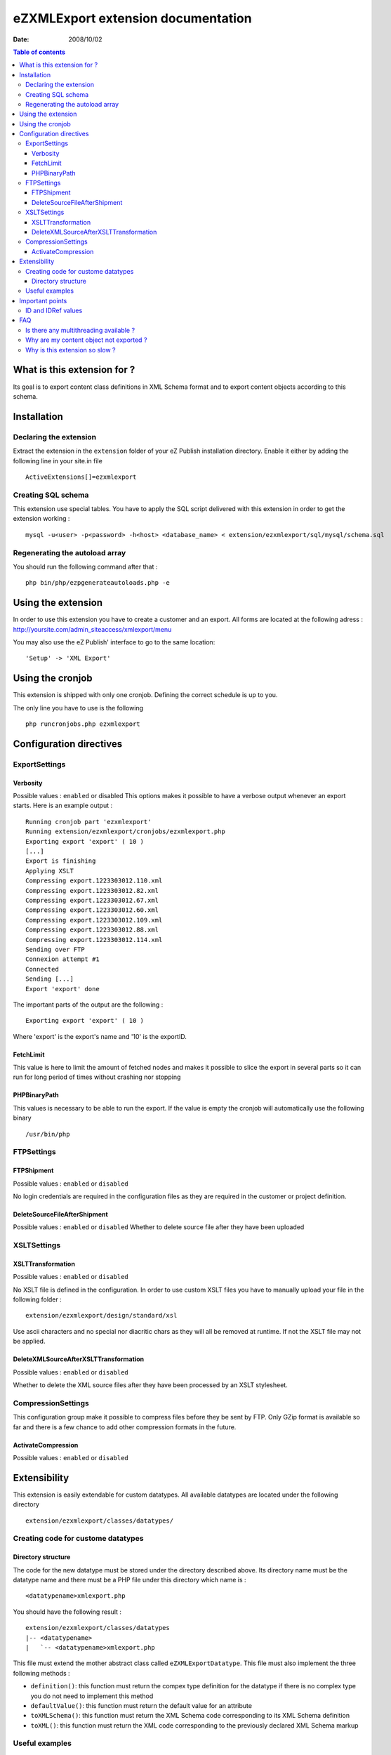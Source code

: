 .. -*- coding: utf-8 -*-

===================================
eZXMLExport extension documentation
===================================

:Date: 2008/10/02

.. contents:: Table of contents


What is this extension for ?
============================
Its goal is to export content class definitions in XML Schema format and to export
content objects according to this schema.

Installation
============

Declaring the extension
-----------------------
Extract the extension in the ``extension`` folder of your eZ Publish installation directory.
Enable it either by adding the following line in your site.in file

::

    ActiveExtensions[]=ezxmlexport

Creating SQL schema
-------------------
This extension use special tables.
You have to apply the SQL script delivered with this extension
in order to get the extension working :

::

    mysql -u<user> -p<password> -h<host> <database_name> < extension/ezxmlexport/sql/mysql/schema.sql

Regenerating the autoload array
-------------------------------
You should run the following command after that :

::

    php bin/php/ezpgenerateautoloads.php -e

Using the extension
===================

In order to use this extension you have to create a customer and
an export. All forms are located at the following adress :
http://yoursite.com/admin_siteaccess/xmlexport/menu

You may also use the eZ Publish' interface to go to the same location:

::

    'Setup' -> 'XML Export'

Using the cronjob
=================
This extension is shipped with only one cronjob.
Defining the correct schedule is up to you.

The only line you have to use is the following

::

    php runcronjobs.php ezxmlexport


Configuration directives
========================

ExportSettings
--------------

Verbosity
'''''''''
Possible values : ``enabled`` or disabled
This options makes it possible to have a verbose
output whenever an export starts. Here is an example output :

::

    Running cronjob part 'ezxmlexport'
    Running extension/ezxmlexport/cronjobs/ezxmlexport.php
    Exporting export 'export' ( 10 )
    [...]
    Export is finishing
    Applying XSLT
    Compressing export.1223303012.110.xml
    Compressing export.1223303012.82.xml
    Compressing export.1223303012.67.xml
    Compressing export.1223303012.60.xml
    Compressing export.1223303012.109.xml
    Compressing export.1223303012.88.xml
    Compressing export.1223303012.114.xml
    Sending over FTP
    Connexion attempt #1
    Connected
    Sending [...]
    Export 'export' done

The important parts of the output are the following :

::

    Exporting export 'export' ( 10 )

Where 'export' is the export's name and '10' is the exportID.

FetchLimit
''''''''''
This value is here to limit the amount of fetched nodes and makes it
possible to slice the export in several parts so it can run for long
period of times without crashing nor stopping

PHPBinaryPath
'''''''''''''
This values is necessary to be able to run the export.
If the value is empty the cronjob will automatically use
the following binary

::

    /usr/bin/php

FTPSettings
-----------

FTPShipment
'''''''''''
Possible values : ``enabled`` or ``disabled``

No login credentials are required in the configuration files as
they are required in the customer or project definition.

DeleteSourceFileAfterShipment
'''''''''''''''''''''''''''''
Possible values : ``enabled`` or ``disabled``
Whether to delete source file after they have been uploaded

XSLTSettings
------------

XSLTTransformation
''''''''''''''''''
Possible values : ``enabled`` or ``disabled``

No XSLT file is defined in the configuration.
In order to use custom XSLT files you have to manually upload
your file in the following folder :

::

    extension/ezxmlexport/design/standard/xsl

Use ascii characters and no special nor diacritic chars as
they will all be removed at runtime. If not the XSLT
file may not be applied.

DeleteXMLSourceAfterXSLTTransformation
''''''''''''''''''''''''''''''''''''''
Possible values : ``enabled`` or ``disabled``

Whether to delete the XML source files after they have
been processed by an XSLT stylesheet.

CompressionSettings
-------------------

This configuration group make it possible to compress files
before they be sent by FTP.
Only GZip format is available so far and there is a few chance
to add other compression formats in the future.

ActivateCompression
'''''''''''''''''''
Possible values : ``enabled`` or ``disabled``

Extensibility
=============

This extension is easily extendable for custom
datatypes. All available datatypes are located
under the following directory

::

    extension/ezxmlexport/classes/datatypes/

Creating code for custome datatypes
-----------------------------------

Directory structure
'''''''''''''''''''

The code for the new datatype must be stored
under the directory described above. Its directory
name must be the datatype name and there must be a PHP
file under this directory which name is :

::

    <datatypename>xmlexport.php

You should have the following result :

::

    extension/ezxmlexport/classes/datatypes
    |-- <datatypename>
    |   `-- <datatypename>xmlexport.php


This file must extend the mother abstract class called ``eZXMLExportDatatype``.
This file must also implement the three following methods :

- ``definition()``:
  this function must return the compex type definition for the datatype
  if there is no complex type you do not need to implement this method

- ``defaultValue()``:
  this function must return the default value for an attribute

- ``toXMLSchema()``:
  this function must return the XML Schema code corresponding
  to its XML Schema definition

- ``toXML()``:
  this function must return the XML code corresponding to the
  previously declared XML Schema markup

Useful examples
---------------

In order to know what is possible with datatype extensibility you can
read the source code (few lines of code) of the following datatypes:

- ezstring ``extension/ezxmlexport/classes/datatypes/ezstring/ezstringxmlexport.php``
- ezdate ``extension/ezxmlexport/classes/datatypes/ezdate/ezdatexmlexport.php``
- ezkeyword ``extension/ezxmlexport/classes/datatypes/ezkeyword/ezkeywordxmlexport.php``
- ezobjectrelationlist ``extension/ezxmlexport/classes/datatypes/ezobjectrelationlist/ezobjectrelationlistxmlexport.php``

Important points
================

ID and IDRef values
-------------------

Using the remote_id for an ID or IDRef attribute is a good idea
to get a unique object ID however the XML specification states that
the value of an ID(Ref) attribute must start with a letter.
This is why there is an 'id' prefix for ID and IDRef values as eZ
Publish's remote_id sometime starts with a number and not a letter.

FAQ
===

Is there any multithreading available ?
---------------------------------------
It was specified that this export should be multithreaded (forked, is more appropriate).
However once I implemented the code and tested I get more than 1000 generated
locks in MySQL in less than a second for a small export. This is why I decided
to remove all code related to multithreading as it simply kills the database.

Why are my content object not exported ?
----------------------------------------
Check that the related content class is defined as exportable.
If it is not then no content objects of this content class will
be exported.

Why is this extension so slow ?
-------------------------------
It may take 8 hours to export 250 000 objects.
This might happen if you have a lot of object relations as foreach
object relation the exporter will check if it is exportable and if yes
will export it as well. This requires heavy processes on the content node
tree.